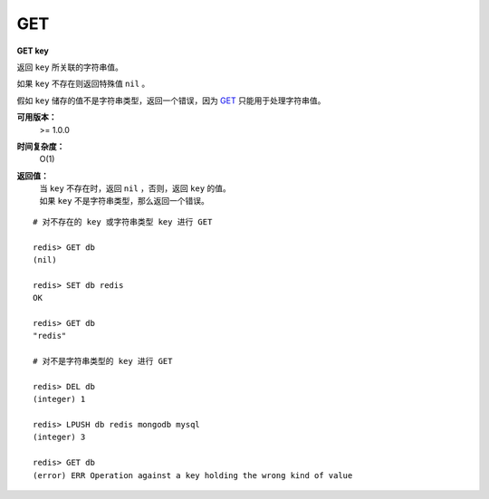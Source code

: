 .. _get:

GET
====

**GET key**
    
返回 ``key`` 所关联的字符串值。

如果 ``key`` 不存在则返回特殊值 ``nil`` 。

假如 ``key`` 储存的值不是字符串类型，返回一个错误，因为 `GET`_ 只能用于处理字符串值。

**可用版本：**
    >= 1.0.0

**时间复杂度：**
    O(1)

**返回值：**
    | 当 ``key`` 不存在时，返回 ``nil`` ，否则，返回 ``key`` 的值。
    | 如果 ``key`` 不是字符串类型，那么返回一个错误。

::

    # 对不存在的 key 或字符串类型 key 进行 GET

    redis> GET db
    (nil)
    
    redis> SET db redis
    OK

    redis> GET db
    "redis"

    # 对不是字符串类型的 key 进行 GET

    redis> DEL db
    (integer) 1

    redis> LPUSH db redis mongodb mysql
    (integer) 3

    redis> GET db
    (error) ERR Operation against a key holding the wrong kind of value
